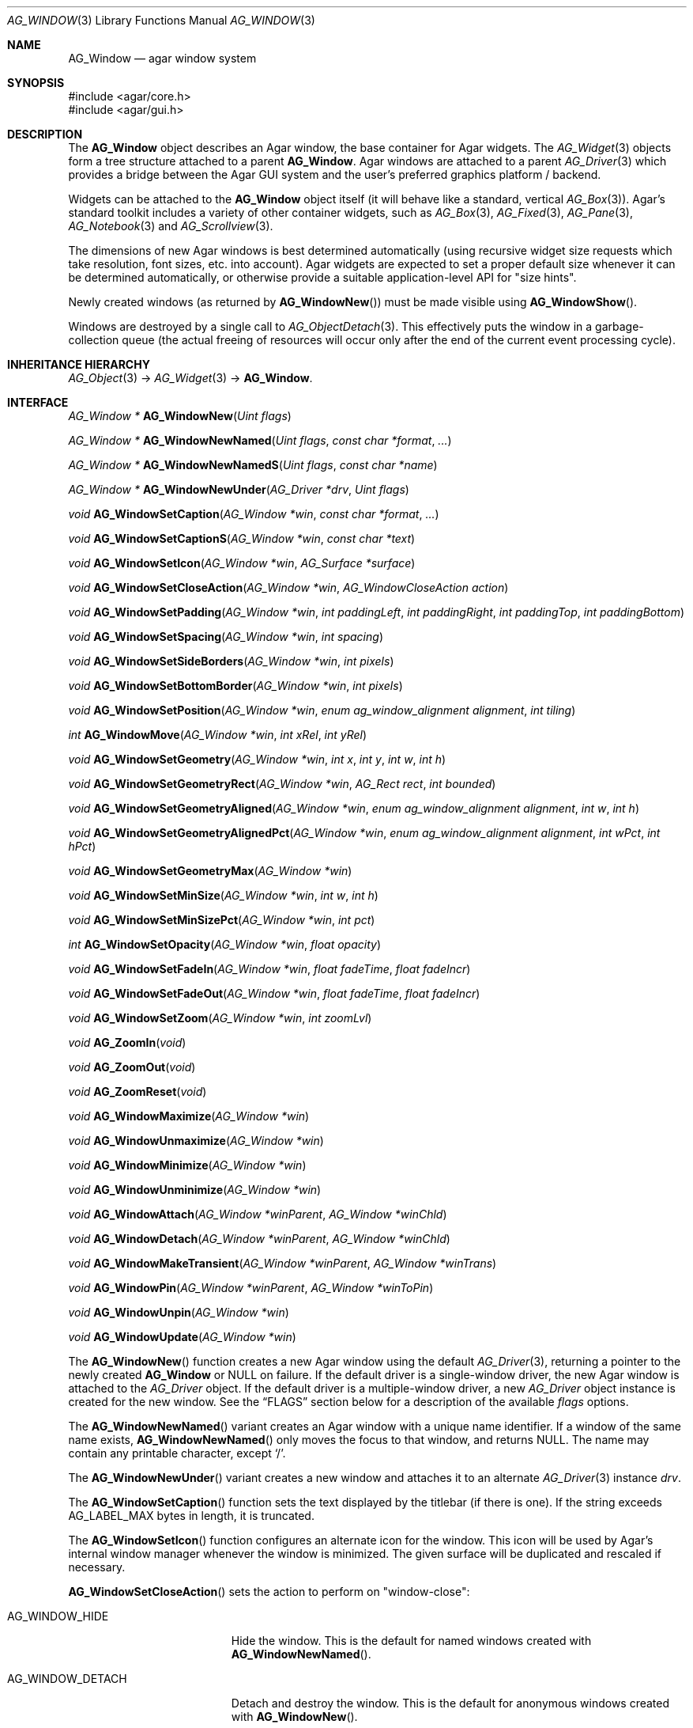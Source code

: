 .\" Copyright (c) 2002-2020 Julien Nadeau Carriere <vedge@csoft.net>
.\" All rights reserved.
.\"
.\" Redistribution and use in source and binary forms, with or without
.\" modification, are permitted provided that the following conditions
.\" are met:
.\" 1. Redistributions of source code must retain the above copyright
.\"    notice, this list of conditions and the following disclaimer.
.\" 2. Redistributions in binary form must reproduce the above copyright
.\"    notice, this list of conditions and the following disclaimer in the
.\"    documentation and/or other materials provided with the distribution.
.\"
.\" THIS SOFTWARE IS PROVIDED BY THE AUTHOR ``AS IS'' AND ANY EXPRESS OR
.\" IMPLIED WARRANTIES, INCLUDING, BUT NOT LIMITED TO, THE IMPLIED
.\" WARRANTIES OF MERCHANTABILITY AND FITNESS FOR A PARTICULAR PURPOSE
.\" ARE DISCLAIMED. IN NO EVENT SHALL THE AUTHOR BE LIABLE FOR ANY DIRECT,
.\" INDIRECT, INCIDENTAL, SPECIAL, EXEMPLARY, OR CONSEQUENTIAL DAMAGES
.\" (INCLUDING BUT NOT LIMITED TO, PROCUREMENT OF SUBSTITUTE GOODS OR
.\" SERVICES; LOSS OF USE, DATA, OR PROFITS; OR BUSINESS INTERRUPTION)
.\" HOWEVER CAUSED AND ON ANY THEORY OF LIABILITY, WHETHER IN CONTRACT,
.\" STRICT LIABILITY, OR TORT (INCLUDING NEGLIGENCE OR OTHERWISE) ARISING
.\" IN ANY WAY OUT OF THE USE OF THIS SOFTWARE EVEN IF ADVISED OF THE
.\" POSSIBILITY OF SUCH DAMAGE.
.\"
.Dd August 21, 2002
.Dt AG_WINDOW 3
.Os
.ds vT Agar API Reference
.ds oS Agar 1.0
.Sh NAME
.Nm AG_Window
.Nd agar window system
.Sh SYNOPSIS
.Bd -literal
#include <agar/core.h>
#include <agar/gui.h>
.Ed
.Sh DESCRIPTION
.\" IMAGE(http://libagar.org/widgets/AG_DriverGLX.png, "Multiple Agar windows")
The
.Nm
object describes an Agar window, the base container for Agar widgets.
The
.Xr AG_Widget 3
objects form a tree structure attached to a parent
.Nm .
Agar windows are attached to a parent
.Xr AG_Driver 3
which provides a bridge between the Agar GUI system and the user's preferred
graphics platform / backend.
.Pp
Widgets can be attached to the
.Nm
object itself (it will behave like a standard, vertical
.Xr AG_Box 3 ) .
Agar's standard toolkit includes a variety of other container widgets, such as
.Xr AG_Box 3 ,
.Xr AG_Fixed 3 ,
.Xr AG_Pane 3 ,
.Xr AG_Notebook 3
and
.Xr AG_Scrollview 3 .
.Pp
The dimensions of new Agar windows is best determined automatically (using
recursive widget size requests which take resolution, font sizes, etc. into
account).
Agar widgets are expected to set a proper default size whenever
it can be determined automatically, or otherwise provide a suitable
application-level API for "size hints".
.Pp
Newly created windows (as returned by
.Fn AG_WindowNew )
must be made visible using
.Fn AG_WindowShow .
.Pp
Windows are destroyed by a single call to
.Xr AG_ObjectDetach 3 .
This effectively puts the window in a garbage-collection queue (the actual
freeing of resources will occur only after the end of the current event
processing cycle).
.Sh INHERITANCE HIERARCHY
.Xr AG_Object 3 ->
.Xr AG_Widget 3 ->
.Nm .
.Sh INTERFACE
.nr nS 1
.Ft "AG_Window *"
.Fn AG_WindowNew "Uint flags"
.Pp
.Ft "AG_Window *"
.Fn AG_WindowNewNamed "Uint flags" "const char *format" "..."
.Pp
.Ft "AG_Window *"
.Fn AG_WindowNewNamedS "Uint flags" "const char *name"
.Pp
.Ft "AG_Window *"
.Fn AG_WindowNewUnder "AG_Driver *drv" "Uint flags"
.Pp
.Ft "void"
.Fn AG_WindowSetCaption "AG_Window *win" "const char *format" "..."
.Pp
.Ft "void"
.Fn AG_WindowSetCaptionS "AG_Window *win" "const char *text"
.Pp
.Ft "void"
.Fn AG_WindowSetIcon "AG_Window *win" "AG_Surface *surface"
.Pp
.Ft "void"
.Fn AG_WindowSetCloseAction "AG_Window *win" "AG_WindowCloseAction action"
.Pp
.Ft "void"
.Fn AG_WindowSetPadding "AG_Window *win" "int paddingLeft" "int paddingRight" "int paddingTop" "int paddingBottom"
.Pp
.Ft "void"
.Fn AG_WindowSetSpacing "AG_Window *win" "int spacing"
.Pp
.Ft "void"
.Fn AG_WindowSetSideBorders "AG_Window *win" "int pixels"
.Pp
.Ft "void"
.Fn AG_WindowSetBottomBorder "AG_Window *win" "int pixels"
.Pp
.Ft "void"
.Fn AG_WindowSetPosition "AG_Window *win" "enum ag_window_alignment alignment" "int tiling"
.Pp
.Ft "int"
.Fn AG_WindowMove "AG_Window *win" "int xRel" "int yRel"
.Pp
.Ft "void"
.Fn AG_WindowSetGeometry "AG_Window *win" "int x" "int y" "int w" "int h"
.Pp
.Ft "void"
.Fn AG_WindowSetGeometryRect "AG_Window *win" "AG_Rect rect" "int bounded"
.Pp
.Ft "void"
.Fn AG_WindowSetGeometryAligned "AG_Window *win" "enum ag_window_alignment alignment" "int w" "int h"
.Pp
.Ft "void"
.Fn AG_WindowSetGeometryAlignedPct "AG_Window *win" "enum ag_window_alignment alignment" "int wPct" "int hPct"
.Pp
.Ft "void"
.Fn AG_WindowSetGeometryMax "AG_Window *win"
.Pp
.Ft "void"
.Fn AG_WindowSetMinSize "AG_Window *win" "int w" "int h"
.Pp
.Ft "void"
.Fn AG_WindowSetMinSizePct "AG_Window *win" "int pct"
.Pp
.Ft "int"
.Fn AG_WindowSetOpacity "AG_Window *win" "float opacity"
.Pp
.Ft "void"
.Fn AG_WindowSetFadeIn "AG_Window *win" "float fadeTime" "float fadeIncr"
.Pp
.Ft "void"
.Fn AG_WindowSetFadeOut "AG_Window *win" "float fadeTime" "float fadeIncr"
.Pp
.Ft "void"
.Fn AG_WindowSetZoom "AG_Window *win" "int zoomLvl"
.Pp
.Ft "void"
.Fn AG_ZoomIn "void"
.Pp
.Ft "void"
.Fn AG_ZoomOut "void"
.Pp
.Ft "void"
.Fn AG_ZoomReset "void"
.Pp
.Ft "void"
.Fn AG_WindowMaximize "AG_Window *win"
.Pp
.Ft "void"
.Fn AG_WindowUnmaximize "AG_Window *win"
.Pp
.Ft "void"
.Fn AG_WindowMinimize "AG_Window *win"
.Pp
.Ft "void"
.Fn AG_WindowUnminimize "AG_Window *win"
.Pp
.Ft void
.Fn AG_WindowAttach "AG_Window *winParent" "AG_Window *winChld"
.Pp
.Ft void
.Fn AG_WindowDetach "AG_Window *winParent" "AG_Window *winChld"
.Pp
.Ft void
.Fn AG_WindowMakeTransient "AG_Window *winParent" "AG_Window *winTrans"
.Pp
.Ft void
.Fn AG_WindowPin "AG_Window *winParent" "AG_Window *winToPin"
.Pp
.Ft void
.Fn AG_WindowUnpin "AG_Window *win"
.Pp
.Ft void
.Fn AG_WindowUpdate "AG_Window *win"
.Pp
.nr nS 0
The
.Fn AG_WindowNew
function creates a new Agar window using the default
.Xr AG_Driver 3 ,
returning a pointer to the newly created
.Nm
or NULL on failure.
If the default driver is a single-window driver, the new Agar window is
attached to the
.Ft AG_Driver
object.
If the default driver is a multiple-window driver, a new
.Ft AG_Driver
object instance is created for the new window.
See the
.Sx FLAGS
section below for a description of the available
.Fa flags
options.
.Pp
The
.Fn AG_WindowNewNamed
variant creates an Agar window with a unique name identifier.
If a window of the same name exists,
.Fn AG_WindowNewNamed
only moves the focus to that window, and returns NULL.
The name may contain any printable character, except
.Sq / .
.Pp
The
.Fn AG_WindowNewUnder
variant creates a new window and attaches it to an alternate
.Xr AG_Driver 3
instance
.Fa drv .
.Pp
The
.Fn AG_WindowSetCaption
function sets the text displayed by the titlebar (if there is one).
If the string exceeds
.Dv AG_LABEL_MAX
bytes in length, it is truncated.
.Pp
The
.Fn AG_WindowSetIcon
function configures an alternate icon for the window.
This icon will be used by Agar's internal window manager whenever the window
is minimized.
The given surface will be duplicated and rescaled if necessary.
.Pp
.Fn AG_WindowSetCloseAction
sets the action to perform on "window-close":
.Bl -tag -width "AG_WINDOW_IGNORE "
.It AG_WINDOW_HIDE
Hide the window.
This is the default for named windows created with
.Fn AG_WindowNewNamed .
.It AG_WINDOW_DETACH
Detach and destroy the window.
This is the default for anonymous windows created with
.Fn AG_WindowNew .
.It AG_WINDOW_IGNORE
Ignore the close request.
.El
.Pp
To perform a different action, a custom event handler routine can be
set for the "window-close" event (see the
.Sx EVENTS
section).
.Pp
The
.Fn AG_WindowSetPadding
function defines the space in pixels separating the widgets from the edges
of the window.
.Pp
The
.Fn AG_WindowSetSpacing
function defines the space separating the widgets from each other.
The default is 2 pixels.
.Pp
Note that
.Fn AG_WindowSetSpacing
only affects the widgets which are directly attached to the window.
For widgets that are attached to container widgets, it is the container
widgets that define spacing, as well as other aspects of widget
organization.
For instance, the
.Xr AG_Box 3
container widget provides a
.Fn AG_BoxSetSpacing
function .
.Pp
.Fn AG_WindowSetSideBorders
sets the thickness of the left and right window borders in pixels.
.Fn AG_WindowSetBottomBorder
sets the thickness of the bottom border.
The exact interpretation of this setting is theme-specific.
The default for side borders is 0 (no side borders).
If the
.Fa win
argument is NULL, the defaults are set.
.Pp
The
.Fn AG_WindowSetPosition
function moves a window to a standard position, per the specified
alignment.
Possible values for the
.Fa alignment
argument are:
.Bd -literal
 AG_WINDOW_TL  AG_WINDOW_TC  AG_WINDOW_TR
 AG_WINDOW_ML  AG_WINDOW_MC  AG_WINDOW_MR
 AG_WINDOW_BL  AG_WINDOW_BC  AG_WINDOW_BR
.Ed
.Pp
The special value
.Dv AG_WINDOW_ALIGNMENT_NONE
leaves the choice of the initial window position up to the underlying
window manager (possibly Agar itself, or an external WM).
.Pp
If the
.Fa tiling
argument is 1, the
.Dv AG_WINDOW_TILING
flag is set (see
.Sx FLAGS
section).
With tiling enabled, the WM will try to avoid overlap between existing windows.
.Pp
.Fn AG_WindowMove
moves the window to a new position
.Fa xRel ,
.Fa yRel
relative to the window's current position.
.Pp
.Fn AG_WindowSetGeometry
moves/resizes a window to the specific position and geometry, given
in pixels.
If a value of -1 is passed for
.Fa w
or
.Fa h ,
the window's default (or current) geometry is preserved.
.Pp
The
.Fn AG_WindowSetGeometryRect
variant of
.Fn AG_WindowSetGeometry
accepts a
.Xr AG_Rect 3
argument.
The
.Fa bounded
argument specifies whether the window should be limited to the available
view area.
.Pp
The
.Fn AG_WindowSetGeometryAligned
variant assigns the window a specific size in pixels and positions it
according to the specified window alignment (see description of
.Fn AG_WindowSetPosition
for the possible values).
The parameters of
.Fn AG_WindowSetGeometryAlignedPct
are given in percentage of current view area instead of pixels.
Calling these functions with an argument of
.Dv AG_WINDOW_ALIGNMENT_NONE
is a no-op.
.Pp
The
.Fn AG_WindowSetGeometryMax
variant sets the geometry to the size of the display (without setting the
.Dv AG_WINDOW_MAXIMIZED
flag).
.Pp
The
.Fn AG_WindowSetMinSize
routine sets the minimum window size in pixels.
.Fn AG_WindowSetMinSizePct
sets the minimum window size in percentage of the requested (computed) size.
.Pp
.Fn AG_WindowSetOpacity
configures an overall per-window opacity (for compositing WMs).
The argument can range from 0.0 (transparent) to 1.0 (opaque).
This function is not available in integer-only builds.
.Pp
For windows with the
.Dv AG_WINDOW_FADEIN
or
.Dv AG_WINDOW_FADEOUT
flags,
.Fn AG_WindowSetFadeIn
and
.Fn AG_WindowSetFadeOut
can be used to configure the fade timing parameters.
During fade-in, the window opacity will be repeatedly incremented by
.Fa fadeIncr ,
over a total period of
.Fa fadeTime
(in seconds).
This feature is not available in integer-only builds.
.Pp
The
.Fn AG_WindowSetZoom
function sets the zoom level of the window.
The
.Fn AG_ZoomIn ,
.Fn AG_ZoomOut
and
.Fn AG_ZoomReset
functions set the zoom level for the currently focused window.
It is customary to assign
.Xr AG_GlobalKeys 3
shortcuts to these functions.
.Pp
.Fn AG_WindowMaximize
and
.Fn AG_WindowMinimize
maximizes and minimizes the window, respectively.
.Fn AG_WindowUnmaximize
and
.Fn AG_WindowUnminimize
does the opposite.
.Pp
The
.Fn AG_WindowAttach
function registers
.Fa winChld
as a child window dependent of
.Fa winParent .
Detaching the parent window (using
.Xr AG_ObjectDetach 3 )
will cause dependent child windows to be detached implicitely.
Child windows also inherit the style properties from their parent.
The
.Fn AG_WindowDetach
function detaches the window from its parent window.
.Pp
.Fn AG_WindowMakeTransient
registers
.Fa winTrans
as a dependent and transient window for
.Fa winParent .
The effects of transient window state are dependent on the underlying
window system and window manager.
Under Motif, transient windows have no titlebar buttons.
Under TWM, transient windows are created without requesting that the user
select an initial geometry.
Detaching
.Fa winParent
(using
.Xr AG_ObjectDetach 3 )
will cause
.Fa winTrans
to be detached implicitely.
.Pp
The
.Fn AG_WindowPin
function "pins"
.Fa winToPin
to the parent window
.Fa winParent .
If the parent window is moved, the pinned window will be displaced along
with it.
.Fn AG_WindowUnpin
unpins the given window.
.Pp
The
.Fn AG_WindowUpdate
function updates the coordinates and geometries of all widgets attached to
.Fa win .
.Fn AG_WindowUpdate
should be called following
.Xr AG_ObjectAttach 3
or
.Xr AG_ObjectDetach 3
calls made in event context, or manual modifications of the
.Va x ,
.Va y ,
.Va w ,
.Va h
fields of the
.Nm
structure.
Also see:
.Xr AG_WidgetUpdate 3 .
.Sh DRIVER / EVENT LOOP INTERFACE
The following functions should be called only from application-specific
event loops, or low-level driver code.
The standard
.Xr AG_EventLoop 3
invokes them internally.
.Pp
.nr nS 1
.Ft void
.Fn AG_WindowDraw "AG_Window *win"
.Pp
.Ft void
.Fn AG_WindowDrawQueued "void"
.Pp
.Ft void
.Fn AG_WindowProcessQueued "void"
.Pp
.nr nS 0
The
.Fn AG_WindowDraw
function renders the specified window (by calling the
.Fn renderWindow
operation of the associated
.Xr AG_Driver 3 ) .
Calls to
.Fn AG_WindowDraw
must be made in GUI rendering context, between
.Xr AG_BeginRendering 3
and
.Xr AG_EndRendering 3 .
.Pp
.Fn AG_WindowDrawQueued
redraws any window marked as
.Va dirty
since the last redraw.
.Pp
The
.Fn AG_WindowProcessQueued
routine processes any queued
.Xr AG_ObjectDetach 3 ,
.Xr AG_WindowShow 3
or
.Xr AG_WindowHide 3
operation.
.Sh VISIBILITY
.nr nS 1
.Ft void
.Fn AG_WindowShow "AG_Window *win"
.Pp
.Ft void
.Fn AG_WindowHide "AG_Window *win"
.Pp
.Ft int
.Fn AG_WindowIsVisible "AG_Window *win"
.Pp
.Ft void
.Fn AG_WindowLower "AG_Window *win"
.Pp
.Ft void
.Fn AG_WindowRaise "AG_Window *win"
.Pp
.nr nS 0
.Fn AG_WindowShow
makes a window visible and broadcasts the "widget-shown" event to
.Fa win
and its children.
.Pp
.Fn AG_WindowHide
makes a window invisible and broadcasts the "widget-hidden" event to
.Fa win
and its children.
.Pp
Note that
.Fn AG_WindowHide
keeps the window and its resources in memory.
To destroy a window and release its resources, one should use
.Xr AG_ObjectDetach 3 .
.Pp
.Fn AG_WindowIsVisible
returns the current visibility status of a window.
A value of 0 means the window is invisible, 1 means it is visible.
.Pp
.Fn AG_WindowLower
lowers the window to the bottom of the stack.
.Pp
.Fn AG_WindowRaise
raises the window to the top of the stack so that it is not obscured by
other sibling windows.
.Sh FOCUS STATE
The focus state controls the default filtering of events as well as the
behavior and cosmetic appearance of some widgets.
See the
.Dq FOCUS STATE
section of
.Xr AG_Widget 3
for details.
.Pp
.nr nS 1
.Ft void
.Fn AG_WindowFocus "AG_Window *win"
.Pp
.Ft int
.Fn AG_WindowFocusNamed "const char *name"
.Pp
.Ft int
.Fn AG_WindowFocusAtPos "AG_DriverSw *drv" "int x" "int y"
.Pp
.Ft "AG_Window *"
.Fn AG_WindowFind "const char *name"
.Pp
.Ft "AG_Window *"
.Fn AG_WindowFindFocused "void"
.Pp
.Ft "int"
.Fn AG_WindowIsFocused "AG_Window *win"
.Pp
.Ft "void"
.Fn AG_WindowCycleFocus "AG_Window *win" "int reverse"
.Pp
.Ft "void"
.Fn AG_CloseFocusedWindow "void"
.Pp
.nr nS 0
The
.Fn AG_WindowFocus
function sets the focus on the given window.
If the currently focused window has the
.Dv AG_WINDOW_KEEPABOVE
flag set, this function becomes a no-op.
The focus change may not be immediate depending on the underlying graphics
system.
A
.Sq window-gainfocus
event is posted to the window object after the focus change has occurred.
If an argument of NULL is passed to
.Fn AG_WindowFocus ,
any planned change in focus is cancelled.
.Pp
.Fn AG_WindowFocusNamed
calls
.Fn AG_WindowFocus
on the window of the given name and returns 0 on success or -1 if the window
was not found.
.Pp
.Fn AG_WindowFocusAtPos
looks for a window at the specified coordinates in pixels, in the video
display associated with the given single-display driver
.Fa drv
(see
.Xr AG_DriverSw 3 ) .
If a window is found,
.Fn AG_WindowFocus
is called on it and 1 is returned.
Otherwise, 0 is returned.
.Pp
.Fn AG_WindowFind
searches all
.Xr AG_Driver 3
instances for a named window a returns a pointer to
it on success or NULL if none was found.
.Pp
.Fn AG_WindowFindFocused
returns a pointer to the window currently holding input focus,
or NULL if there are none.
.Fn AG_WindowIsFocused
returns 1 if the window is currently holding focus, otherwise 0.
.Pp
.Fn AG_WindowCycleFocus
places the focus over the widget following (or preceeding if
.Fa reverse
is 1) the widget currently holding focus inside of
.Fa win .
By default, Agar maps the "TAB" key to this function.
.Pp
The
.Fn AG_CloseFocusedWindow
routine requests closure of the currently focused window, if any.
.Sh MISCELLANEOUS
.nr nS 1
.Ft "AG_Window *"
.Fn AG_About "void"
.Pp
.nr nS 0
.Fn AG_About
generates an "About Agar GUI" dialog box with copyright information
for the Agar GUI library and core fonts (from
.Pa gui/license.txt ) .
.Sh STRUCTURE DATA
For the
.Ft AG_Window
object:
.Bl -tag -width "AG_Window *parent "
.It Ft Uint flags
Option flags (see
.Sx FLAGS
section below).
.It Ft int wmType
Window manager hint describing window function
(see
.Sx WINDOW MANAGER HINTS
below).
.It Ft int visible
Visibility flag (1 = visible, 0 = hidden).
Read-only (see
.Fn AG_WindowShow
and
.Fn AG_WindowHide ) .
.It Ft int dirty
Redraw flag.
If set to 1, the window will be redrawn as soon as possible.
.It Ft AG_Titlebar *tbar
Pointer to the associated
.Xr AG_Titlebar 3
widget, or NULL if the window has no titlebar.
Read-only.
.It Ft int wReq, hReq
Ideal window geometry in pixels, as last computed from the
.Fn size_request
operation of its attached widgets.
Read-only (see
.Xr AG_WidgetSizeReq 3 ) .
.It Ft int wMin, hMin
Suggested minimum window geometyry in pixels.
Read-only (use
.Fn AG_WindowSetMinSize ) .
.It Ft AG_Window *parent
Pointer to parent window, or NULL if there isn't any.
Read-only (see
.Fn AG_WindowAttach
and
.Fn AG_WindowDetach ) .
.It Ft TAILQ subwins
List of dependent child windows.
Read-only (see
.Fn AG_WindowAttach
and
.Fn AG_WindowDetach ) .
.It Ft AG_Icon *icon
Pointer to the floating
.Xr AG_Icon 3
object if we are using Agar's internal window manager, NULL otherwise.
Read-only.
.El
.Sh WINDOW MANAGER HINTS
The
.Va wmType
field of
.Nm
hints at the function of the window.
This setting is used by underlying WMs to tweak window appearance and behavior
details.
The values correspond to those specified in Extended Window Manager Hints
(EWMH) version 1.4.
.Bd -literal
enum ag_window_wm_type {
	AG_WINDOW_WM_NORMAL,        /* Normal, top-level window */
	AG_WINDOW_WM_DESKTOP,       /* Desktop feature */
	AG_WINDOW_WM_DOCK,          /* Dock or panel feature */
	AG_WINDOW_WM_TOOLBAR,       /* Toolbar torn off from main window */
	AG_WINDOW_WM_MENU,          /* Pinnable menu window */
	AG_WINDOW_WM_UTILITY,       /* Persistent utility window (e.g.,
	                               a palette or a toolbox). */
	AG_WINDOW_WM_SPLASH,        /* Introductory splash screen */
	AG_WINDOW_WM_DIALOG,        /* Dialog window */
	AG_WINDOW_WM_DROPDOWN_MENU, /* Menubar-triggered drop-down menu */
	AG_WINDOW_WM_POPUP_MENU,    /* Contextual popup menu */
	AG_WINDOW_WM_TOOLTIP,       /* Mouse hover triggered tooltip */
	AG_WINDOW_WM_NOTIFICATION,  /* Notification bubble */
	AG_WINDOW_WM_COMBO,         /* Combo-box triggered window */
	AG_WINDOW_WM_DND            /* Draggable object */
};
.Ed
.Sh FLAGS
For the
.Ft AG_Window
object:
.Bl -tag -width "AG_WINDOW_NOUPDATERECT "
.It AG_WINDOW_TILING
If no explicit window position is specified, choose a default position
using a tiling WM algorithm.
This method honors the preferred window alignment, and also attempts to
avoid overlap with other tiling windows.
Non-tiling windows are ignored in the calculation.
.It AG_WINDOW_FADEIN
Enable smooth fade-in for compositing WM.
.It AG_WINDOW_FADEOUT
Enable smooth fade-out for compositing WM
(only applies to hide operation, not detach).
.It AG_WINDOW_MAXIMIZED
Window is currently maximized (read-only).
.It AG_WINDOW_MINIMIZED
Window is currently minimized (read-only).
.It AG_WINDOW_KEEPABOVE
Stay on top of other windows.
.It AG_WINDOW_KEEPBELOW
Stay below other windows.
.It AG_WINDOW_DENYFOCUS
Don't automatically grab focus in response to a
.Sq mouse-button-down
event in the window area.
.It AG_WINDOW_MODAL
Place window in foreground and prevent other windows from receiving input
events until the modal window is closed.
If the modal window is transient (see
.Fn AG_WindowMakeTransient ) ,
then it is modal for its parent window, otherwise it is application-modal.
.It AG_WINDOW_NOBACKGROUND
Don't fill the window background prior to rendering its contents.
.It AG_WINDOW_MAIN
Break from
.Xr AG_EventLoop 3
if this window gets destroyed.
Multiple windows may set this flag, in which case the break will occur
whenever the last window is closed.
.It AG_WINDOW_NOUPDATERECT
Disable automatic updating of the video region corresponding to the
window area (applicable to framebuffer-based graphics drivers only)
.It AG_WINDOW_NOTITLE
Create a window without a titlebar.
Under some WMs, this may imply
.Dv AG_WINDOW_NOBORDERS .
.It AG_WINDOW_NOBORDERS
Don't draw decorative window borders.
Under some WMs, this may imply
.Dv AG_WINDOW_NOTITLE .
.It AG_WINDOW_PLAIN
Create a completely undecorated window (alias for
.Dv AG_WINDOW_NOTITLE
and
.Dv AG_WINDOW_NOBORDERS ) .
.It AG_WINDOW_NOHRESIZE
Disable horizontal window resize control.
.It AG_WINDOW_NOVRESIZE
Disable vertical window resize control.
.It AG_WINDOW_NORESIZE
Alias for
.Dv AG_WINDOW_NO[HV]RESIZE .
.It AG_WINDOW_NOCLOSE
Disable window close button in titelbar.
.It AG_WINDOW_NOMINIMIZE
Disable minimize button in titlebar.
.It AG_WINDOW_NOMAXIMIZE
Disable maximize button in titlebar.
.It AG_WINDOW_NOBUTTONS
Alias for
.Dv AG_WINDOW_NOCLOSE ,
.Dv AG_WINDOW_NOMINIMIZE
and
.Dv AG_WINDOW_NOMAXIMIZE .
.It AG_WINDOW_HMAXIMIZE
Keep window scaled to the display width.
.It AG_WINDOW_VMAXIMIZE
Keep window scaled to the display height.
.It AG_WINDOW_NOMOVE
User is not allowed to move the window.
.It AG_WINDOW_NOCURSORCHG
Deny any cursor change requested by widgets attached to this window.
This flag is automatically set whenever a window hidden, and cleared a
window is made visible.
.El
.Sh EVENTS
The GUI system may send
.Nm
objects the following events:
.Bl -tag -width 2n
.It Fn window-close "void"
Request to close the window.
Set by
.Fn AG_WindowSetCloseAction .
The default is to
.Em hide
the window (for anonymous windows created by
.Fn AG_WindowNew )
or to
.Em detach
the window (for those created by
.Fn AG_WindowNewNamed ) .
It is safe for a handler to ignore the request or to create new
windows (e.g., confirmation dialogs) in response.
.It Fn window-detached "void"
The window has been successfully detached (as per a previous
.Xr AG_ObjectDetach 3
request).
.It Fn window-shown "void"
The window is now visible.
.It Fn window-hidden "void"
The window is no longer visible.
.It Fn window-enter "void"
The cursor has entered the window area.
.It Fn window-leave "void"
The cursor has left the window area.
.El
.Sh EXAMPLES
The following code fragment creates an Agar window containing a label
and a row of buttons.
It will be positioned and dimensioned automatically:
.Bd -literal -offset indent
AG_Window *win;
AG_Box *box;

win = AG_WindowNew(0);
AG_LabelNew(win, 0, "Hello!");
box = AG_BoxNewHoriz(win, AG_BOX_EXPAND);
{
	AG_ButtonNew(box, 0, "Foo");
	AG_ButtonNew(box, 0, "Bar");
	AG_ButtonNew(box, 0, "Baz");
}
AG_WindowShow(win);
.Ed
.Pp
The following code fragment creates an empty Agar window with a green
background, centers it and sets an explicit size of 320x240:
.Bd -literal -offset indent
AG_Window *win;

win = AG_WindowNew(0);
AG_SetStyle(win, "background-color", "green");
AG_WindowSetGeometryAligned(win, AG_WINDOW_MC, 320, 240);
AG_WindowShow(win);
.Ed
.Sh SEE ALSO
.Xr AG_Cursor 3 ,
.Xr AG_Icon 3 ,
.Xr AG_Intro 3 ,
.Xr AG_View 3 ,
.Xr AG_Widget 3
.Sh HISTORY
The
.Nm
system first appeared in Agar 1.0.
.Fn AG_WindowNewSw
was replaced by
.Fn AG_WindowNewUnder
in Agar 1.6.
The
.Fn AG_WindowFind
function appeared in Agar 1.6.
